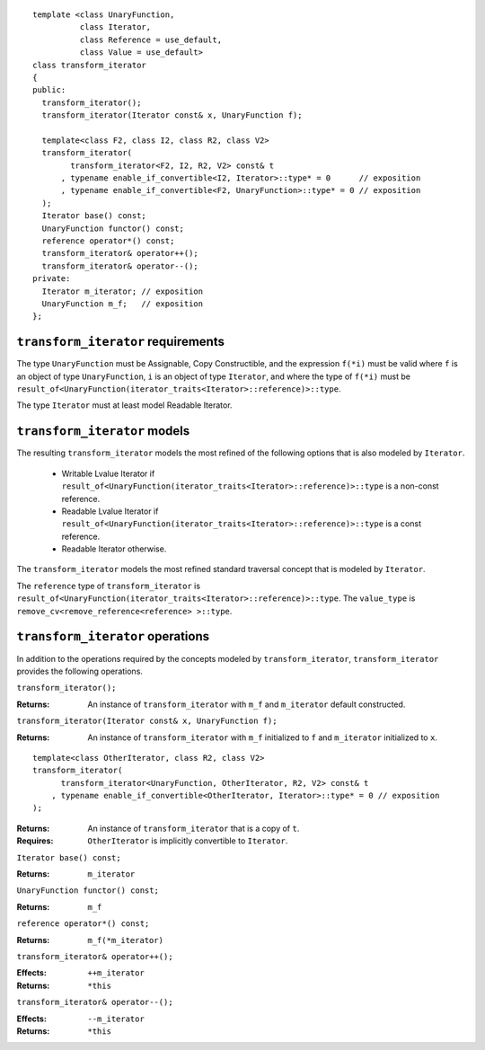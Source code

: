 .. Version 1.3 of this document was accepted for TR1

::

  template <class UnaryFunction,
            class Iterator, 
            class Reference = use_default, 
            class Value = use_default>
  class transform_iterator
  {
  public:
    transform_iterator();
    transform_iterator(Iterator const& x, UnaryFunction f);

    template<class F2, class I2, class R2, class V2>
    transform_iterator(
          transform_iterator<F2, I2, R2, V2> const& t
        , typename enable_if_convertible<I2, Iterator>::type* = 0      // exposition
        , typename enable_if_convertible<F2, UnaryFunction>::type* = 0 // exposition
    );
    Iterator base() const;
    UnaryFunction functor() const;
    reference operator*() const;
    transform_iterator& operator++();
    transform_iterator& operator--();
  private:
    Iterator m_iterator; // exposition
    UnaryFunction m_f;   // exposition
  };


``transform_iterator`` requirements
...................................

The type ``UnaryFunction`` must be Assignable, Copy Constructible, and
the expression ``f(*i)`` must be valid where ``f`` is an object of
type ``UnaryFunction``, ``i`` is an object of type ``Iterator``, and
where the type of ``f(*i)`` must be
``result_of<UnaryFunction(iterator_traits<Iterator>::reference)>::type``.

The type ``Iterator`` must at least model Readable Iterator.  


``transform_iterator`` models
.............................

The resulting ``transform_iterator`` models the most refined of the
following options that is also modeled by ``Iterator``.

  * Writable Lvalue Iterator if ``result_of<UnaryFunction(iterator_traits<Iterator>::reference)>::type`` is a non-const reference. 

  * Readable Lvalue Iterator if ``result_of<UnaryFunction(iterator_traits<Iterator>::reference)>::type`` is a const
    reference.

  * Readable Iterator otherwise. 


The ``transform_iterator`` models the most refined standard traversal
concept that is modeled by ``Iterator``.

The ``reference`` type of ``transform_iterator`` is
``result_of<UnaryFunction(iterator_traits<Iterator>::reference)>::type``.
The ``value_type`` is ``remove_cv<remove_reference<reference> >::type``.


``transform_iterator`` operations
.................................

In addition to the operations required by the concepts modeled by
``transform_iterator``, ``transform_iterator`` provides the following
operations.


``transform_iterator();``

:Returns: An instance of ``transform_iterator`` with ``m_f``
  and ``m_iterator`` default constructed.


``transform_iterator(Iterator const& x, UnaryFunction f);``

:Returns: An instance of ``transform_iterator`` with ``m_f``
  initialized to ``f`` and ``m_iterator`` initialized to ``x``.


::

    template<class OtherIterator, class R2, class V2>
    transform_iterator(
          transform_iterator<UnaryFunction, OtherIterator, R2, V2> const& t
        , typename enable_if_convertible<OtherIterator, Iterator>::type* = 0 // exposition
    );

:Returns: An instance of ``transform_iterator`` that is a copy of ``t``.
:Requires: ``OtherIterator`` is implicitly convertible to ``Iterator``.


``Iterator base() const;``

:Returns: ``m_iterator``


``UnaryFunction functor() const;``

:Returns: ``m_f``


``reference operator*() const;``

:Returns: ``m_f(*m_iterator)``


``transform_iterator& operator++();``

:Effects: ``++m_iterator``
:Returns: ``*this``


``transform_iterator& operator--();``

:Effects: ``--m_iterator``
:Returns: ``*this``

